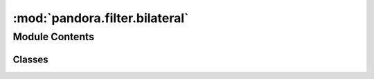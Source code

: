 :mod:`pandora.filter.bilateral`
===============================

.. py:module:: pandora.filter.bilateral

.. autoapi-nested-parse::

   This module contains functions associated to the bilateral filter used to filter the disparity map.



Module Contents
---------------

Classes
~~~~~~~

.. autoapisummary::

   pandora.filter.bilateral.BilateralFilter



.. py:class:: BilateralFilter(**cfg: Union[str, float])

   Bases: :class:`pandora.filter.filter.AbstractFilter`

   BilateralFilter class allows to perform the filtering step

   .. attribute:: _SIGMA_COLOR
      :annotation: = 2.0

      

   .. attribute:: _SIGMA_SPACE
      :annotation: = 6.0

      

   .. method:: check_conf(self, **cfg: Union[str, float]) -> Dict[str, Union[str, float]]

      Add default values to the dictionary if there are missing elements and check if the dictionary is correct

      :param cfg: filter configuration
      :type cfg: dict
      :return cfg: filter configuration updated
      :rtype: dict


   .. method:: desc(self)

      Describes the filtering method


   .. method:: filter_disparity(self, disp: xr.Dataset, img_left: xr.Dataset = None, img_right: xr.Dataset = None, cv: xr.Dataset = None) -> None

      Apply bilateral filter using openCV.
      Filter size is computed from sigmaSpace

      :param disp: the disparity map dataset  with the variables :

              - disparity_map 2D xarray.DataArray (row, col)
              - confidence_measure 3D xarray.DataArray (row, col, indicator)
              - validity_mask 2D xarray.DataArray (row, col)
      :type disp: xarray.Dataset
      :param img_left: left Dataset image
      :type img_left: xarray.Dataset
      :param img_right: right Dataset image
      :type img_right: xarray.Dataset
      :param cv: cost volume dataset
      :type cv: xarray.Dataset
      :return: None



